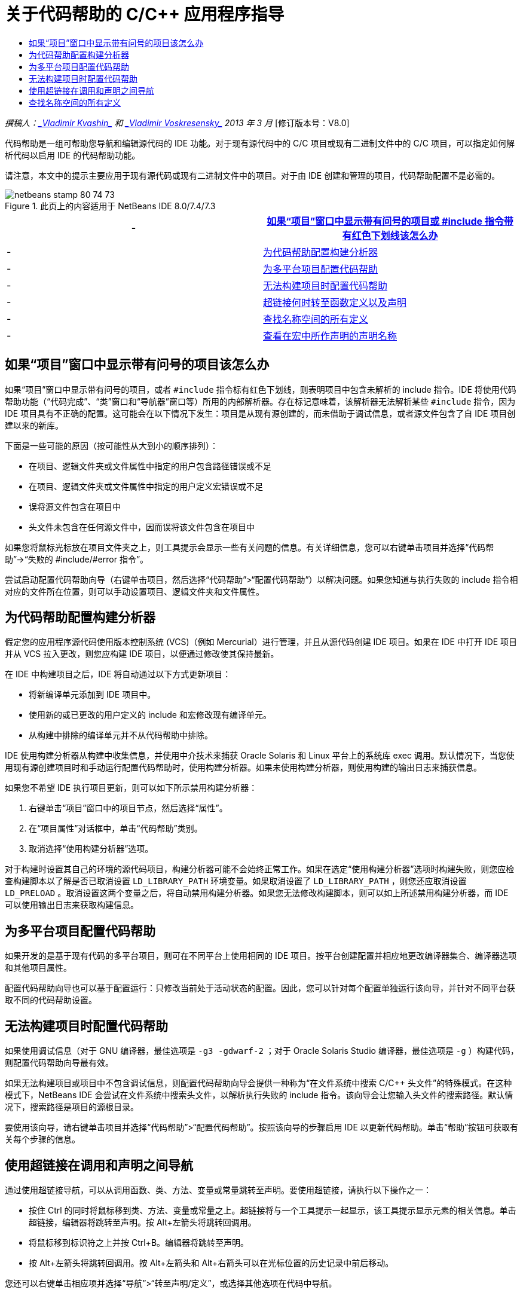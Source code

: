 // 
//     Licensed to the Apache Software Foundation (ASF) under one
//     or more contributor license agreements.  See the NOTICE file
//     distributed with this work for additional information
//     regarding copyright ownership.  The ASF licenses this file
//     to you under the Apache License, Version 2.0 (the
//     "License"); you may not use this file except in compliance
//     with the License.  You may obtain a copy of the License at
// 
//       http://www.apache.org/licenses/LICENSE-2.0
// 
//     Unless required by applicable law or agreed to in writing,
//     software distributed under the License is distributed on an
//     "AS IS" BASIS, WITHOUT WARRANTIES OR CONDITIONS OF ANY
//     KIND, either express or implied.  See the License for the
//     specific language governing permissions and limitations
//     under the License.
//

= 关于代码帮助的 C/C++ 应用程序指导
:jbake-type: tutorial
:jbake-tags: tutorials 
:jbake-status: published
:syntax: true
:toc: left
:toc-title:
:description: 关于代码帮助的 C/C++ 应用程序指导 - Apache NetBeans
:keywords: Apache NetBeans, Tutorials, 关于代码帮助的 C/C++ 应用程序指导

_撰稿人：link:mailto:vladimir.kvashin@oracle.com[+_Vladimir Kvashin_+] 和 link:mailto:vladimir.voskresensky@oracle.com[+_Vladimir Voskresensky_+]
2013 年 3 月_ [修订版本号：V8.0]

代码帮助是一组可帮助您导航和编辑源代码的 IDE 功能。对于现有源代码中的 C/C++ 项目或现有二进制文件中的 C/C++ 项目，可以指定如何解析代码以启用 IDE 的代码帮助功能。

请注意，本文中的提示主要应用于现有源代码或现有二进制文件中的项目。对于由 IDE 创建和管理的项目，代码帮助配置不是必需的。



image::images/netbeans-stamp-80-74-73.png[title="此页上的内容适用于 NetBeans IDE 8.0/7.4/7.3"]

|===
|- |<<questionmark,如果“项目”窗口中显示带有问号的项目或 #include 指令带有红色下划线该怎么办>> 

|- |<<analyzer, 为代码帮助配置构建分析器>> 

|- |<<multiplatform,为多平台项目配置代码帮助>> 

|- |<<cannotbuild,无法构建项目时配置代码帮助>> 

|- |<<definitiondeclaration,超链接何时转至函数定义以及声明>> 

|- |<<namespace,查找名称空间的所有定义>> 

|- |<<declaration,查看在宏中所作声明的声明名称>> 
|===


== 如果“项目”窗口中显示带有问号的项目该怎么办

如果“项目”窗口中显示带有问号的项目，或者  ``#include``  指令标有红色下划线，则表明项目中包含未解析的 include 指令。IDE 将使用代码帮助功能（“代码完成”、“类”窗口和“导航器”窗口等）所用的内部解析器。存在标记意味着，该解析器无法解析某些  ``#include``  指令，因为 IDE 项目具有不正确的配置。这可能会在以下情况下发生：项目是从现有源创建的，而未借助于调试信息，或者源文件包含了自 IDE 项目创建以来的新库。

下面是一些可能的原因（按可能性从大到小的顺序排列）：

* 在项目、逻辑文件夹或文件属性中指定的用户包含路径错误或不足
* 在项目、逻辑文件夹或文件属性中指定的用户定义宏错误或不足
* 误将源文件包含在项目中
* 头文件未包含在任何源文件中，因而误将该文件包含在项目中

如果您将鼠标光标放在项目文件夹之上，则工具提示会显示一些有关问题的信息。有关详细信息，您可以右键单击项目并选择“代码帮助”->“失败的 #include/#error 指令”。

尝试启动配置代码帮助向导（右键单击项目，然后选择“代码帮助”>“配置代码帮助”）以解决问题。如果您知道与执行失败的 include 指令相对应的文件所在位置，则可以手动设置项目、逻辑文件夹和文件属性。


== 为代码帮助配置构建分析器

假定您的应用程序源代码使用版本控制系统 (VCS)（例如 Mercurial）进行管理，并且从源代码创建 IDE 项目。如果在 IDE 中打开 IDE 项目并从 VCS 拉入更改，则您应构建 IDE 项目，以便通过修改使其保持最新。

在 IDE 中构建项目之后，IDE 将自动通过以下方式更新项目：

* 将新编译单元添加到 IDE 项目中。
* 使用新的或已更改的用户定义的 include 和宏修改现有编译单元。
* 从构建中排除的编译单元并不从代码帮助中排除。

IDE 使用构建分析器从构建中收集信息，并使用中介技术来捕获 Oracle Solaris 和 Linux 平台上的系统库 exec 调用。默认情况下，当您使用现有源创建项目时和手动运行配置代码帮助时，使用构建分析器。如果未使用构建分析器，则使用构建的输出日志来捕获信息。

如果您不希望 IDE 执行项目更新，则可以如下所示禁用构建分析器：

1. 右键单击“项目”窗口中的项目节点，然后选择“属性”。
2. 在“项目属性”对话框中，单击“代码帮助”类别。
3. 取消选择“使用构建分析器”选项。

对于构建时设置其自己的环境的源代码项目，构建分析器可能不会始终正常工作。如果在选定“使用构建分析器”选项时构建失败，则您应检查构建脚本以了解是否已取消设置  ``LD_LIBRARY_PATH``  环境变量。如果取消设置了  ``LD_LIBRARY_PATH`` ，则您还应取消设置  ``LD_PRELOAD`` 。取消设置这两个变量之后，将自动禁用构建分析器。如果您无法修改构建脚本，则可以如上所述禁用构建分析器，而 IDE 可以使用输出日志来获取构建信息。


== 为多平台项目配置代码帮助

如果开发的是基于现有代码的多平台项目，则可在不同平台上使用相同的 IDE 项目。按平台创建配置并相应地更改编译器集合、编译器选项和其他项目属性。

配置代码帮助向导也可以基于配置运行：只修改当前处于活动状态的配置。因此，您可以针对每个配置单独运行该向导，并针对不同平台获取不同的代码帮助设置。


== 无法构建项目时配置代码帮助

如果使用调试信息（对于 GNU 编译器，最佳选项是  ``-g3 -gdwarf-2`` ；对于 Oracle Solaris Studio 编译器，最佳选项是  ``-g`` ）构建代码，则配置代码帮助向导最有效。

如果无法构建项目或项目中不包含调试信息，则配置代码帮助向导会提供一种称为“在文件系统中搜索 C/C++ 头文件”的特殊模式。在这种模式下，NetBeans IDE 会尝试在文件系统中搜索头文件，以解析执行失败的 include 指令。该向导会让您输入头文件的搜索路径。默认情况下，搜索路径是项目的源根目录。

要使用该向导，请右键单击项目并选择“代码帮助”>“配置代码帮助”。按照该向导的步骤启用 IDE 以更新代码帮助。单击“帮助”按钮可获取有关每个步骤的信息。


== 使用超链接在调用和声明之间导航

通过使用超链接导航，可以从调用函数、类、方法、变量或常量跳转至声明。要使用超链接，请执行以下操作之一：

* 按住 Ctrl 的同时将鼠标移到类、方法、变量或常量之上。超链接将与一个工具提示一起显示，该工具提示显示元素的相关信息。单击超链接，编辑器将跳转至声明。按 Alt+左箭头将跳转回调用。
* 将鼠标移到标识符之上并按 Ctrl+B。编辑器将跳转至声明。
* 按 Alt+左箭头将跳转回调用。按 Alt+左箭头和 Alt+右箭头可以在光标位置的历史记录中前后移动。

您还可以右键单击相应项并选择“导航”>“转至声明/定义”，或选择其他选项在代码中导航。


== 查找名称空间的所有定义

名称空间可以在项目的不同文件中定义。要在不同的名称空间定义之间导航，请使用“类”窗口（Ctrl-9 组合键）。右键单击所需的名称空间，然后选择“所有声明”。此时将显示按文件名排序的所有定义的列表。

link:mailto:users@cnd.netbeans.org?subject=subject=Feedback:%20C/C++%20Application%20How-Tos%20-%20NetBeans%20IDE%208.0[+发送有关此教程的反馈意见+]

